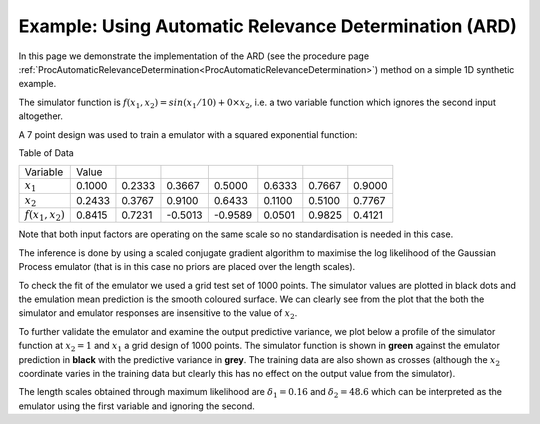 .. _ExamScreeningAutomaticRelevanceDetermination:

Example: Using Automatic Relevance Determination (ARD)
======================================================

In this page we demonstrate the implementation of the ARD (see the
procedure page
:ref:`ProcAutomaticRelevanceDetermination<ProcAutomaticRelevanceDetermination>`)
method on a simple 1D synthetic example.

The simulator function is :math:`f(x_1,x_2) = sin(x_1/10) + 0 \times x_2`,
i.e. a two variable function which ignores the second input altogether.

A 7 point design was used to train a emulator with a squared exponential
function:

Table of Data

=================== ====== ====== ======= ======= ====== ====== ======
Variable            Value
------------------- ------ ------ ------- ------- ------ ------ ------
:math:`x_1`         0.1000 0.2333 0.3667  0.5000  0.6333 0.7667 0.9000
:math:`x_2`         0.2433 0.3767 0.9100  0.6433  0.1100 0.5100 0.7767
:math:`f(x_1,x_2)`  0.8415 0.7231 -0.5013 -0.9589 0.0501 0.9825 0.4121
=================== ====== ====== ======= ======= ====== ====== ======

Note that both input factors are operating on the same scale so no
standardisation is needed in this case.

The inference is done by using a scaled conjugate gradient algorithm to
maximise the log likelihood of the Gaussian Process emulator (that is in
this case no priors are placed over the length scales).

To check the fit of the emulator we used a grid test set of 1000 points.
The simulator values are plotted in black dots and the emulation mean
prediction is the smooth coloured surface. We can clearly see from the
plot that the both the simulator and emulator responses are insensitive
to the value of :math:`x_2`.

.. image:: ExamScreeningAutomaticRelevanceDetermination/exampleARD2D.png
   :width: 600px
   :align: center

To further validate the emulator and examine the output predictive
variance, we plot below a profile of the simulator function at
:math:`x_2=1` and :math:`x_1` a grid design of 1000 points. The simulator
function is shown in **green** against the emulator prediction in
**black** with the predictive variance in **grey**. The training data
are also shown as crosses (although the :math:`x_2` coordinate varies in
the training data but clearly this has no effect on the output value
from the simulator).

.. image:: ExamScreeningAutomaticRelevanceDetermination/exampleARD.png
   :width: 600px
   :align: center

The length scales obtained through maximum likelihood are :math:`\delta_1 =
0.16` and :math:`\delta_2 = 48.6` which can be interpreted as the emulator
using the first variable and ignoring the second.



